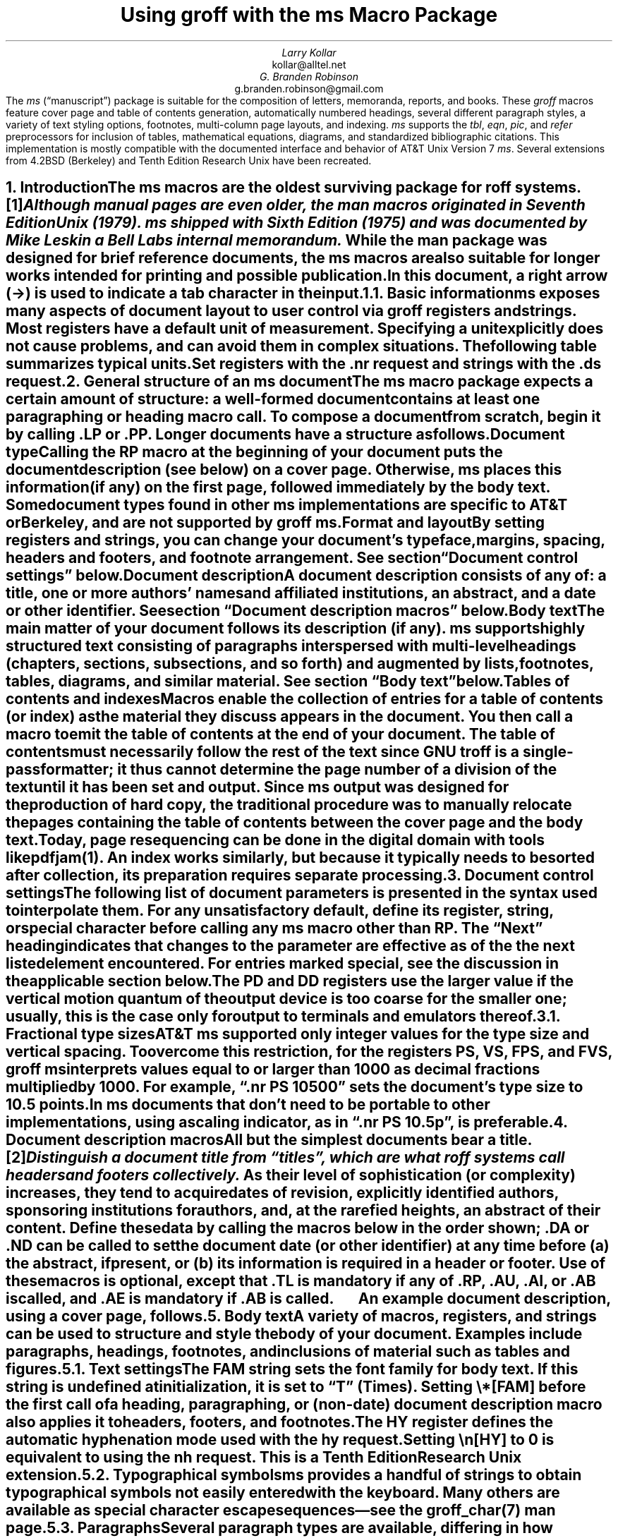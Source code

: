.\" Handle font requests with families, for instance in tbl(1) tables.
.if n \{\
.  ftr CR B \" for a visible distinction from roman
.  ftr CB B
.  ftr CI I
.  ftr CBI BI
.  \" Redefine CW to use bold instead for a visible font change.
.  als CW B
.\}
.\" This document doesn't require the minus sign but we do want a copy-
.\" and-pastable hyphen-minus.
.char \- \N'45'
.\" A very limited output device might not have a dagger glyph.
.fchar \[dg] *
.\".RP
.ie t .nr LL 6.5i
.el   .nr LL 84n
.nr LT \n[LL]
.nr PS 11
.nr VS 13
.ds FR 1
.nr TC-MARGIN \w'00' \" expect 2-digit page numbers at most
.ie t .nr PI 3.5n
.el   .nr PI 4n
.ND June 2022
.EH '%''June 2022'
.EF ''''
.OH 'Using \f[I]groff\f[] with the \f[I]ms\f[] macros''%'
.OF ''''
.TL
Using
.BI groff
with the
.BI ms
Macro Package
.AU
Larry Kollar
.AI
kollar@alltel.net
.AU
G.\& Branden Robinson
.AI
g.branden.robinson@gmail.com
.AB no
The
.I ms
(\[lq]manuscript\[rq]) package is suitable for the composition of
letters,
memoranda,
reports,
and books.
.
These
.I groff
macros feature cover page and table of contents generation,
automatically numbered headings,
several different paragraph styles,
a variety of text styling options,
footnotes,
multi-column page layouts,
and indexing.
.
.I ms
supports the
.I tbl ,
.I eqn ,
.I pic ,
and
.I refer
preprocessors for inclusion of tables,
mathematical equations,
diagrams,
and standardized bibliographic citations.
.
This implementation is mostly compatible with the documented interface
and behavior of AT&T Unix Version\~7
.I ms .
.
Several extensions from 4.2BSD (Berkeley)
.\" Few changes were made in 4.3, Tahoe, Reno, or 4.4.
and Tenth Edition Research Unix have been recreated.
.AE
.
.
.\" ------------------------- End of cover page ------------------------
.NH 1
Introduction
.XS
Introduction
.XE
.
.
.LP
The
.I ms
macros are the oldest surviving package for
.I roff
systems.\**
.
.FS
Although manual pages are even older,
the
.I man
macros originated in Seventh Edition Unix (1979).
.
.I ms
shipped with Sixth Edition (1975) and was documented by Mike Lesk in a
Bell Labs internal memorandum.
.FE
.
While the
.I man
package was designed for brief reference documents,
the
.I ms
macros are also suitable for longer works intended for printing and
possible publication.
.
.
.PP
In this document,
a right arrow (\[->]) is used to indicate a tab character in the input.
.
.
.NH 2
Basic information
.XS
	Basic information
.XE
.
.
.LP
.I ms
exposes many aspects of document layout to user control via
.I groff
registers and strings.
.
Most
.I registers
have a default unit of measurement.
.
Specifying a unit explicitly does not cause problems,
and can avoid them in complex situations.
.
The following table summarizes typical units.
.
.
.TS
box center;
cb cb
cf(CR) l .
Unit	Description
_
i	inches (\[sd])
c	centimeters
p	points (1/72\[sd])
P	picas (1/6\[sd])
v	\[lq]vees\[rq]; height of a line using the current font
n	\[lq]ens\[rq]; width of an \[lq]n\[rq] using the current font
m	\[lq]ems\[rq]; width of an \[lq]M\[rq] using the current font
.TE
.
.
.PP
Set registers with the
.CW .nr
request
and strings with the
.CW .ds
request.
.
.
.TS
box center;
lf(CR).
\&.nr PS 12 \[rs]" Use 12-point type.
\&.ds FAM P \[rs]" Use Palatino font family.
.TE
.
.
.\" ------------------------
.if t .bp
.NH 1
General structure of an
.BI ms
document
.XS
General structure of an
.I ms
document
.XE
.
.
.LP
The
.I ms
macro package expects a certain amount of structure:
a well-formed document contains at least one paragraphing or heading
macro call.
.
To compose a document from scratch,
begin it by calling
.CW .LP
or
.CW .PP .
.
Longer documents have a structure as follows.
.
.
.IP "\fBDocument type\fP"
Calling the
.CW RP
macro at the beginning of your document puts the document description
(see below)
on a cover page.
.
Otherwise,
.I ms
places this information
(if any)
on the first page,
followed immediately by the body text.
.
Some document types found in other
.I ms
implementations are specific to AT&T or Berkeley,
and are not supported by
.I "groff ms" .
.
.
.IP "\fBFormat and layout\fP"
By setting registers and strings,
you can change your document's typeface,
margins,
spacing,
headers and footers,
and footnote arrangement.
.
See section \[lq]Document control settings\[rq] below.
.
.
.IP "\fBDocument description\fP"
A document description consists of any of:
a title,
one or more authors' names and affiliated institutions,
an abstract,
and a date or other identifier.
.
See section \[lq]Document description macros\[rq] below.
.
.
.IP "\fBBody text\fP"
The main matter of your document follows its description
(if any).
.
.I ms
supports highly structured text consisting of paragraphs interspersed
with multi-level headings
(chapters,
sections,
subsections,
and so forth)
and augmented by lists,
footnotes,
tables,
diagrams,
and similar material.
.
See section \[lq]Body text\[rq] below.
.
.
.IP "\fBTables of contents and indexes\fP"
Macros enable the collection of entries for a table of contents
(or index)
as the material they discuss appears in the document.
.
You then call a macro to emit the table of contents at the end of
your document.
.
The table of contents must necessarily follow the rest of the text since
GNU
.I troff
is a single-pass formatter;
it thus cannot determine the page number of a division of the text until
it has been set and output.
.
Since
.I ms
output was designed for the production of hard copy,
the traditional procedure was to manually relocate the pages containing
the table of contents between the cover page and the body text.
.
Today,
page resequencing can be done in the digital domain with tools like
.I pdfjam (1).
.
An index works similarly,
but because it typically needs to be sorted after collection,
its preparation requires separate processing.
.
.
.\" ------------------------
.if t .bp
.NH 1
Document control settings
.XS
Document control settings
.XE
.
.
.LP
The following list of document parameters is presented in the syntax
used to interpolate them.
.
For any unsatisfactory default,
define its register,
string,
or special character before calling any
.I ms
macro other than
.CW RP .
.
The \[lq]Next\[rq] heading indicates that changes to the parameter are
effective as of the the next listed element encountered.
.
For entries marked
.I special ,
see the discussion in the applicable section below.
.
.
.TS H
box;
cb | cb cb cb cb
l | lf(CR) lx l lf(CR).
Type	Parameter	Definition	Next	Default
_
.TH
Margins	\[rs]n[PO]	Page offset (left margin)	page	1i
\^	\[rs]n[LL]	Line length	paragraph	6i
\^	\[rs]n[LT]	Title line length	paragraph	6i
\^	\[rs]n[HM]	Top (header) margin	page	1i
\^	\[rs]n[FM]	Bottom (footer) margin	page	1i
_
T{
Titles
.br
(headers,
.br
footers)
T}	\[rs]*[LH]	Left header text	header	\f[I]empty
\^	\[rs]*[CH]	Center header text	header	\-\[rs]n[%]\-
\^	\[rs]*[RH]	Right header text	header	\f[I]empty
\^	\[rs]*[LF]	Left footer text	footer	\f[I]empty
\^	\[rs]*[CF]	Center footer text	footer	\f[I]empty
\^	\[rs]*[RF]	Right footer text	footer	\f[I]empty
_
Text	\[rs]n[PS]	Type (point) size	paragraph	10p
\^	\[rs]n[VS]	Vertical spacing (leading)	paragraph\
	12p
\^	\[rs]n[HY]	Hyphenation mode	paragraph	6
\^	\[rs]*[FAM]	Font family	paragraph	T
_
Paragraphs	\[rs]n[PI]	Indentation	paragraph	5n
\^	\[rs]n[PD]	Paragraph distance (spacing)	paragraph\
	0.3v \f[R](\f[]1v\f[R])
\^	\[rs]n[QI]	Quotation indentation	paragraph	5n
\^	\[rs]n[PORPHANS]	# of initial lines kept	paragraph\
	1
_
Headings	\[rs]n[PSINCR]	Type (point) size increment\
	heading	1p
\^	\[rs]n[GROWPS]	Size increase depth limit	heading	0
\^	\[rs]n[HORPHANS]	# of following lines kept\
	heading	1
\^	\[rs]*[SN\-STYLE]	Numbering style (alias)	heading\
	\[rs]*[SN\-DOT]
_
Footnotes	\[rs]n[FI]	Indentation	footnote	2n
\^	\[rs]n[FF]	Format	footnote	0
\^	\[rs]n[FPS]	Type (point) size	footnote\
	\[rs]n[PS]\-2p
\^	\[rs]n[FVS]	Vertical spacing (leading)	footnote\
	\[rs]n[FPS]+2p
\^	\[rs]n[FPD]	Paragraph distance (spacing)	footnote\
	\[rs]n[PD]/2
\^	\[rs]*[FR]	Line length ratio	\f[I]special	11/12
_
Displays	\[rs]n[DD]	Display distance (spacing)\
	\f[I]special	0.5v \f[R](\f[]1v\f[R])
\^	\[rs]n[DI]	Display indentation	\f[I]special	0.5i
_
Other	\[rs]n[MINGW]	Minimum gutter width	page	2n
\^	\[rs]n[TC\-MARGIN]	TOC page number margin width\
	\f[CR]PX\f[] call	\[rs]w\[aq]000\[aq]
\^	\[rs][TC\-LEADER]	TOC leader character\
	\f[CR]PX\f[] call	.\[rs]h\[aq]1m\[aq]
.TE
.
.
.LP
The
.CW PD
and
.CW DD
registers use the larger value if the vertical motion quantum of the
output device is too coarse for the smaller one;
usually,
this is the case only for output to terminals and emulators thereof.
.
.
.\" ------------------------
.NH 2
Fractional type sizes
.XS
	Fractional type sizes
.XE
.
.
.LP
AT&T
.I ms
supported only integer values for the type size and vertical spacing.
.
To overcome this restriction,
for the registers
.CW PS ,
.CW VS ,
.CW FPS ,
and
.CW FVS ,
.I "groff ms"
interprets values equal to or larger than\~1000 as decimal fractions
multiplied by\~1000.
.
For example,
.CW ".nr PS 10500" \[rq] \[lq]
sets the document's type size to 10.5\~points.
.
In
.I ms
documents that don't need to be portable to other implementations,
using a scaling indicator,
as in
.CW ".nr PS 10.5p" \[rq], \[lq]
is preferable.
.
.
.\" ------------------------
.if t .bp
.NH 1
Document description macros
.XS
Document description macros
.XE
.
.
.LP
All but the simplest documents bear a title.\**
.
.FS
Distinguish a document title from \[lq]titles\[rq],
which are what
.I roff
systems call headers and footers collectively.
.FE
.
As their level of sophistication
(or complexity)
increases,
they tend to acquire dates of revision,
explicitly identified authors,
sponsoring institutions for authors,
and,
at the rarefied heights,
an abstract of their content.
.
Define these data by calling the macros below in the order shown;
.CW .DA
or
.CW .ND
can be called to set the document date
(or other identifier)
at any time before (a) the abstract,
if present,
or (b) its information is required in a header or footer.
.
Use of these macros is optional,
except that
.CW .TL
is mandatory if any of
.CW .RP ,
.CW .AU ,
.CW .AI ,
or
.CW .AB
is called,
and
.CW .AE
is mandatory if
.CW .AB
is called.
.
.
.TS H
box;
lb lb
lf(CR) lx.
Macro	Description
_
.TH
\&.RP \f[R][\f[]no\f[R]]	T{
Use the \[lq]report\[rq]
(AT&T: \[lq]released paper\[rq])
format for your document,
creating a separate cover page.
.
The default arrangement is to print most of the document description
(title,
author names and institutions,
and abstract,
but not the date)
at the top of page\~1.
.
If the optional
.CW no
argument is given,
.I ms
prints a cover page but does not repeat any of its information on
page\~1
(but see the
.CW DA
macro below regarding the date).
T}
_
\&.TL	T{
Specify the document title.
.
.I ms
collects text on input lines following a call to this macro into the
title until reaching an
.CW .AU ,
.CW .AB ,
or heading or paragraphing macro call.
T}
_
\&.AU	T{
Specify an author's name.
.
.I ms
collects text on input lines following a call to this macro into the
author's name until reaching an
.CW .AI ,
.CW .AB ,
another
.CW .AU ,
or heading or paragraphing macro call.
.
Call it repeatedly to specify multiple authors.
T}
_
\&.AI	T{
Specify the preceding author's institution.
.
An
.CW .AU
call is usefully followed by at most one
.CW .AI
call;
if there are more,
the last
.CW .AI
call controls.
.
.I ms
collects text on input lines following a call to this macro into the
author's institution until reaching an
.CW .AU ,
.CW .AB ,
or heading or paragraphing macro call.
T}
_
\&.DA \f[R][\f[I]x\f[] .\|.\|.\&]	T{
Typeset the current date,
or any
.I x , arguments\~
in the center footer,
and,
if
.CW .RP
is also called,
left-aligned after other document description information on the cover
page.
T}
_
\&.ND \f[R][\f[I]x\f[] .\|.\|.\&]	T{
Typeset the current date,
or any
.I x , arguments\~
if
.CW .RP
is also called,
left-aligned after other document description information on the cover
page.
.
This is the
.I "groff ms"
default.
T}
_
\&.AB \f[R][\f[]no\f[R]]	T{
Begin the abstract.
.
.I ms
collects text on input lines following a call to this macro into the
abstract until reaching an
.CW .AE
call.
.
By default,
.I ms
places the word \[lq]ABSTRACT\[rq] centered and in italics above the
text of the abstract.
.
The optional argument
.CW no
suppresses this heading.
T}
_
\&.AE	End the abstract.
.TE
.
.
.KS
.LP
An example document description,
using a cover page,
follows.
.
.
.\" Wrap lines in the code example below at 64 columns.
.TS
box center;
l.
T{
.nf
.CW
\&.RP
\&.TL
The Inevitability of Code Bloat in Commercial and Free Software
\&.AU
J.\[rs]& Random Luser
\&.AI
University of West Bumblefuzz
\&.AB
This report examines the long-term growth of the code bases in
two large,
popular software packages;
the free Emacs and the commercial Microsoft Word.
While differences appear in the type or order of features added,
due to the different methodologies used,
the results are the same in the end.
\&.PP
The free software approach is shown to be superior in that while
free software can become as bloated as commercial offerings,
free software tends to have fewer serious bugs and the added
features are more in line with user demand.
\&.AE
.R
\&.\|.\|.\|the rest of the paper\|.\|.\|.
.fi
T}
.TE
.KE
.
.
.\" ------------------------
.if t .bp
.NH 1
Body text
.XS
Body text
.XE
.
.
.LP
A variety of macros,
registers,
and strings can be used to structure and style the body of your
document.
.
Examples include paragraphs,
headings,
footnotes,
and inclusions of material such as tables and figures.
.
.
.KS
.NH 2
Text settings
.XS
	Text settings
.XE
.
.
.LP
The
.CW FAM
string sets the font family for body text.
.
If this string is undefined at initialization,
it is set to
.CW T \[rq] \[lq]
(Times).
.
Setting
.CW \[rs]*[FAM]
before the first call of a heading,
paragraphing,
or (non-date) document description macro also applies it to headers,
footers,
and footnotes.
.
.
.PP
The
.CW HY
register defines the automatic hyphenation mode used with the
.CW hy
request.
.
Setting
.CW \[rs]n[HY]
.CW 0 "" to\~
is equivalent to using the
.CW nh
request.
.
This is a Tenth Edition Research Unix extension.
.KE
.
.
.KS
.NH 2
Typographical symbols
.XS
	Typographical symbols
.XE
.
.
.LP
.I ms
provides a handful of strings to obtain typographical symbols not easily
entered with the keyboard.
.
Many others are available as special character escape sequences\*[-]see
the
.I groff_char (7)
man page.
.
.TS
box center;
cb lb
Lf(CR) Lx.
String	Description
_
\[rs]*[\-]	Interpolate an em dash.
_
\[rs]*[Q]	T{
Interpolate typographer's quotation marks where available,
and neutral quotes otherwise.
.
.CW \[rs]*[Q]
is the left quote and
.CW \[rs]*[U]
the right.
.
(As a mnemonic,
think of \*[Q]quote\*[U] and \*[Q]unquote\*[U].)
T}
\[rs]*[U]	\^
.TE
.KE
.
.
.KS
.NH 2
Paragraphs
.XS
	Paragraphs
.XE
.
.
.LP
Several paragraph types are available,
differing in how indentation
applies to them:
to left,
right,
or both margins;
to the first output line of the paragraph,
all output lines,
or all but the first.
.
All paragraphing macro calls cause the insertion of vertical space in
the amount stored in the
.CW PD
register,
except at page or column breaks.
.KE
.
.
.PP
The
.CW PORPHANS
register defines the minimum number of initial lines of any paragraph
that must be kept together to avoid isolated lines at the bottom of a
page.
.
If a new paragraph is started close to the bottom of a page,
and there is insufficient space to accommodate
.CW \[rs]n[PORPHANS]
lines before an automatic page break,
then a page break is forced before the start of the paragraph.
.
This is a GNU extension.
.
.
.TS H
box;
lb lb
lf(CR) lx.
Macro	Description
_
.TH
\&.LP	Set a paragraph without any (additional) indentation.
_
\&.PP	T{
Set a paragraph with a first-line left indentation in the amount stored
in the
.CW PI
register.
T}
_
\&.IP \f[R][\f[I]marker\f[] [\f[I]width\f[]]]	T{
Set a paragraph with a left indentation.
.
The optional
.I marker
is not indented and is empty by default.
.
It has several applications;
see subsection \[lq]Lists\[rq] below.
.
.I width
overrides the indentation amount in
.CW \[rs]n[PI] ;
its default unit is
.CW n \[rq]. \[lq]
.
Once specified,
.I width
applies to further
.CW .IP
calls until specified again or a heading or different paragraphing macro
is called.
T}
_
\&.QP	T{
Set a paragraph indented from both left and right margins by
.CW \[rs]n[QI] .
T}
_
T{
\&.QS
.br
\&.QE
T}	T{
Begin
.CW QS ) (
and end
.CW QE ) (
a region where each paragraph is indented from both margins by
.CW \[rs]n[QI] .
.
The text between
.CW .QS
and
.CW .QE
can be structured further by use of other paragraphing macros.
T}
_
\&.XP	T{
Set an \[lq]exdented\[rq] paragraph\[em]one with a left indentation of
.CW \[rs]n[PI]
on every line
.I except
the first
(also known as a hanging indent).
.
This is a Berkeley extension.
T}
.TE
.
.
.KS
.PP
The following example illustrates several different paragraphing macros.
.
.
.TS
box center;
l.
T{
.nf
.CW
\&.NH 2
Cases used in the 2001 study
\&.LP
Two software releases were considered for this report.
\&.PP
The first is commercial software;
the second is free.
\&.IP \[rs][bu]
Microsoft Word for Windows,
starting with version 1.0 through the current version
(Word 2000).
\&.IP \[rs][bu]
GNU Emacs,
from its first appearance as a standalone editor through the
current version (v20).
See [Bloggs 2002] for details.
\&.QP
Franklin\[aq]s Law applied to software:
software expands to outgrow both RAM and disk space over time.
\&.SH
Bibliography
\&.XP
Bloggs, Joseph R.,
\&.I "Everyone\[aq]s a Critic" ,
Underground Press, March 2002.
A definitive work that answers all questions and criticisms
about the quality and usability of free software.
.R
.fi
T}
.TE
.KE
.
.
.KS
.NH 2
Headings
.XS
	Headings
.XE
.
.
.LP
Use headings to create a hierarchical structure for your document.
.
The
.I ms
macros print headings in
.B bold
using the same font family and,
by default,
type size as the body text.
.
Headings are available with and without automatic numbering.
.
Text lines immediately after heading macro calls are treated as part of
the heading,
rendered on the same output line in the same style.
.
.
.TS
box;
cb cb
lf(CR) lx .
Macro	Description
_
\&.NH [\f[I]depth\f[]]	T{
Set an automatically numbered heading.
.
.I ms
produces a numbered heading in the form
.CW
.I a .\c
.I b .\c
.R
.I c .\|.\|.,
to any level desired,
with the numbering of each depth increasing automatically and being
reset to zero when a more significant depth increases.
.
\[lq]1\[rq]\~is the most significant or coarsest division of the
document.
.
Only nonzero values are output.
.
If
.I depth
is omitted,
it is taken to be
.CW 1 .
.
If you specify
.I depth
such that an ascending gap occurs relative to the previous
.CW NH
call\[em]that is,
you \[lq]skip a depth\[rq],
as by
.CW ".NH\~1" \[rq] \[lq]
and then
.CW ".NH\~3" \[rq]\c \[lq]
.I "groff ms" "" \[em]
emits a warning on the standard error stream.
T}
\&.NH S \f[I]heading-depth-index\f[]\f[R] .\|.\|.\f[]	T{
Alternatively,
you can give
.CW NH
a first argument
.CW S , of\~
followed by integers to number the heading depths explicitly.
.
Further automatic numbering,
if used,
resumes using the specified indices as their predecessors.
.
.\" Although undocumented in Tuthill's 4.2BSD ms.diffs paper...
This feature is a Berkeley extension.
T}
.TE
.KE
.
.
.PP
An example may be illustrative.
.
.
.TS
box center;
cb | cb
lf(CR) | lB.
Input	Result
_
T{
.nf
\&.NH 1
Animalia
\&.NH 2
Arthropoda
\&.NH 3
Crustacea
\&.NH 2
Chordata
\&.NH S 6 6 6
Daimonia
\&.NH 1
Plantae
.fi
T}	T{
.nf
1.  Animalia
.sp
1.1.  Arthropoda
.sp
1.1.1.  Crustacea
.sp
1.2.  Chordata
.sp
6.6.6.  Daimonia
.sp
7.  Plantae
.fi
T}
.TE
.
.
.PP
After
.CW .NH
is called,
the assigned number is made available in the strings
.CW SN\-DOT
(as it appears in a printed heading with default formatting,
followed by a terminating period)
and
.CW SN\-NO\-DOT
(with the terminating period omitted).
.
These are GNU extensions.
.
.
.PP
You can control the style used to print numbered headings by defining an
appropriate alias for the string
.CW SN\-STYLE .
.
By default,
.CW \[rs]*[SN\-STYLE]
is aliased to
.CW \[rs]*[SN\-DOT] .
.
If you prefer to omit the terminating period from numbers appearing in
numbered headings,
you may define the alias as follows.
.
.
.TS
box center;
lf(CR).
\&.als SN\-STYLE SN\-NO\-DOT
.TE
.
.
.LP
Any such change in numbering style becomes effective from the next use
of
.CW .NH
following redefinition of the alias for
.CW \[rs]*[SN\-STYLE] .
.
The formatted number of the current heading is available in
.CW \[rs]*[SN]
(a feature first documented by Berkeley),
facilitating its inclusion in
.CW .XS /\c
.CW .XA /\c
.CW .XE
table of contents entries.
.
.
.TS
box;
cb cb
lf(CR) lx .
Macro	Description
_
\&.SH [\f[I]depth\f[]]	T{
Set an unnumbered heading.
.
The optional
.I depth
argument is a GNU extension indicating the heading depth corresponding
to the
.I depth
argument of
.CW .NH .
.
It matches the type size at which the heading is set to that of a
numbered heading at the same depth when the
.CW \[rs]n[GROWPS]
and
.CW \[rs]n[PSINCR]
heading size adjustment mechanism is in effect.
T}
.TE
.
.
.PP
The
.CW PSINCR
register defines an increment in type size to be applied to a heading at
a lesser depth than that specified in
.CW \[rs]n[GROWPS] .
.
The value of
.CW \[rs]n[PSINCR]
should be specified in points with the
.CW p
scaling indicator and may include a fractional component;
for example,
.
.
.TS
box center;
lf(CR).
\&.nr PSINCR 1.5p
.TE
.
.
.LP
sets a type size increment of 1.5 points.
.
.
.PP
The
.CW GROWPS
register defines the heading depth above which the type size increment
set by
.CW \[rs]n[PSINCR]
becomes effective.
.
For each heading depth less than the value of
.CW \[rs]n[GROWPS] ,
the type size is increased by
.CW \[rs]n[PSINCR] .
.
Setting
.CW \[rs]n[GROWPS]
to a value less than\~2 disables the incremental heading size feature.
.
.
.PP
In other words,
if the value of
.CW GROWPS
register is greater than the
.I depth
argument to a
.CW .NH
or
.CW .SH
call,
the type size of a heading produced by these macros increases by
.CW \[rs]n[PSINCR]
units over
.CW \[rs]n[PS]
multiplied by the difference of
.CW \[rs]n[GROWPS]
and
.I depth .
.
.
For example,
the sequence
.
.TS
box center;
lf(CR).
\&.nr PS 10
\&.nr GROWPS 3
\&.nr PSINCR 1.5p
\&.NH 1
Carnivora
\&.NH 2
Felinae
\&.NH 3
Felis catus
\&.SH 2
Machairodontinae
.TE
.
.
.LP
will cause \[lq]1. Carnivora\[rq] to be printed in 13-point text,
followed by \[lq]1.1. Felinae\[rq] in 11.5-point text,
while \[lq]1.1.1. Felis catus\[rq] and all more deeply nested headings
will remain in the 10-point text specified by the
.CW PS
register.
.
\[lq]Machairodontinae\[rq] is printed at 11.5 points,
since it corresponds to heading depth\~2.
.
.
.PP
The
.CW \[rs]n[HORPHANS]
register operates in conjunction with the
.CW NH
and
.CW SH
macros to inhibit the printing of isolated headings at the bottom of a
page;
it specifies the minimum number of lines of the subsequent paragraph
that must be kept on the same page as the heading.
.
If insufficient space remains on the current page to accommodate the
heading and this number of lines of paragraph text,
a page break is forced before the heading is printed.
.
Any display macro or
.I tbl ,
.I pic ,
or
.I eqn
region
(see subsequent sections)
between the heading and the subsequent paragraph suppresses this
grouping.
.
.
.\" The next table is huge and we need a lot of room for it, but we
.\" can't use a keep because it's a boxed repeated-heading table.  Flush
.\" the pending output line and demand half a page.
.br
.ne (\n[.p]u / 2u)
.NH 2
Typeface and decoration
.XS
	Typeface and decoration
.XE
.
.
.LP
The
.I ms
macros provide a variety of ways to style text.
.
Attend closely to the ordering of arguments labeled
.I pre
and
.I post,
which is not intuitive.
.
Support for
.I pre
arguments is a GNU extension.\**
.FS
This idiosyncrasy arose through feature accretion;
for example,
the
.CW B
macro in Version\~6 Unix
.I ms
(1975) accepted only one argument,
the text to be set in boldface.
.
By Version\~7 (1979) it recognized a second argument;
in 1990,
.I "groff ms"
added a \*[Q]pre\*[U] argument,
placing it third to avoid breaking support for older documents.
.FE
.
.
.TS H
box;
lb lb
lf(CR) lx.
Macro	Description
_
.TH
\&.B \f[R][\f[I]text\f[] [\f[I]post\f[] [\f[I]pre\f[]]]]	T{
Style
.I text
in
.B bold ,
followed by
.I post
in the previous font style without intervening space,
and preceded by
.I pre
similarly.
.
Without arguments,
.I ms
styles subsequent text in bold
until the next highlighting,
paragraphing,
or heading macro call.
T}
_
\&.R \f[R][\f[I]text\f[] [\f[I]post\f[] [\f[I]pre\f[]]]]	T{
As
.CW .B ,
but use the roman style
(upright text of normal weight)
instead of bold.
.
Arguments are recognized only by
.I "groff ms."
T}
_
\&.I \f[R][\f[I]text\f[] [\f[I]post\f[] [\f[I]pre\f[]]]]	T{
As
.CW .B ,
but use an
.I italic
or oblique style instead of bold.
T}
_
\&.BI \f[R][\f[I]text\f[] [\f[I]post\f[] [\f[I]pre\f[]]]]	T{
As
.CW .B ,
but use a
.BI "bold italic"
or bold oblique style instead of upright bold.
.
This is a Tenth Edition Research Unix extension.
.\" possibly 9th, but definitely not Berkeley
T}
_
\&.CW \f[R][\f[I]text\f[] [\f[I]post\f[] [\f[I]pre\f[]]]]	T{
As
.CW .B ,
but use a
.CW constant-width
(monospaced) roman typeface instead of bold.
.
This is a Tenth Edition Research Unix extension.
.\" possibly 9th, but definitely not Berkeley
T}
_
\&.BX \f[R][\f[I]text\f[]]	T{
Typeset
.I text
and draw a
.BX box
around it.
.
On terminal devices,
reverse video is used instead
(see the implementation note below).
.
If you want
.I text
to contain space,
use horizontal motion escape sequences of appropriate width
.CW \[rs]\[ti] , (
.CW \[rs]\[ha] ,
.CW \[rs]| ,
.CW \[rs]0 ,
or
.CW \[rs]h ).
T}
_
\&.UL \f[R][\f[I]text\f[] [\f[I]post\f[]]]	T{
Typeset
.I text
with an
.UL underline .
.
Set
.I post,
if present,
after
.I text
with no intervening space.
T}
_
\&.LG	T{
Set subsequent text in
.LG
larger type
.NL
(2\~points larger than the current size)
until
the next font size,
highlighting,
paragraphing,
or heading macro call.
.
You can
.LG
specify this macro
.LG
multiple times
.NL
to enlarge the type size as needed.
T}
_
\&.SM	T{
Set subsequent text in
.SM
smaller type
.NL
(2\~points smaller than the current size)
until
the next type size,
highlighting,
paragraphing,
or heading macro call.
.
You can
.SM
specify this macro
.SM
multiple times
.NL
to reduce the type size as needed.
T}
_
\&.NL	T{
Set subsequent text at the normal type size
.CW \[rs]n[PS] ). (
T}
.TE
.
.
.PP
.I pre
and
.I post
arguments
are typically used to simplify the attachment of punctuation to styled
words.
When
.I pre
is used,
a hyphenation control escape sequence
.CW \[rs]%
that would ordinarily start
.I text
must start
.I pre
instead to have the desired effect.
.
.TS
box center;
Cb Cb
Lf(CR) L.
Input	Result
T{
The course\[aq]s students found one C language keyword
.br
\&.CW static ) \[rs]%(
.br
most troublesome.
T}	T{
The course's students found one C language keyword
.CW static ) \%(
most troublesome.
T}
.TE
.
.KS
You might prefer to use the output line continuation escape sequence
.CW \[rs]c
to achieve the same result.
.
It is also portable to older
.I ms
implementations.
.
.TS
box center;
Cb Cb
Lf(CR) L.
Input	Result
T{
The course\[aq]s students found one C language keyword
.br
(\[rs]c
.br
\&.CW \[rs]%static\[rs]c
.br
\&.R
.br
) most troublesome.
T}	T{
The course's students found one C language keyword
(\c
.CW \%static\c
.R
) most troublesome.
T}
.TE
.KE
.
.
.PP
Rather than calling the
.CW CW
macro,
in
.I "groff ms"
you might prefer to change the font family to Courier\[em]a monospaced
typeface\[em]by setting
.CW \[rs]*[FAM]
to
.CW C \[rq]. \[lq]
.
You can then use all four style macros above,
returning to the default family (Times) with
.CW ".ds FAM T" \[rq]. \[lq]
.
Because changes to
.CW \[rs]*[FAM]
take effect only at the next paragraph,
this document uses
.CW .CW
to \[lq]inline\[rq] a change to the font family,
marking syntactical elements of
.I ms
and
.I groff .
.
.
.KS
.PP
.I "groff ms"
also offers strings to begin and end super- and subscripting.
.
These are GNU extensions.
.
.
.TS
box;
lb lb
lf(CR) lx.
String	Description
_
\[rs]*{	Begin superscripting.
\[rs]*}	End superscripting.
_
\[rs]*<	Begin subscripting.
\[rs]*>	End subscripting.
.TE
.KE
.
.
.nr PS -2
.nr VS -2
.LP
.B1
.hy 0
.I "Implementation note:"
In
.CW nroff
mode,
the
.CW BX
macro \[lq]boxes\[rq] its argument by bracketing it with
.I groff
extension escape sequences to set the foreground color to black and the
background to white and then reset them to their previous values;
the terminal output driver,
.I grotty (1),
converts these to ISO\~6429 color escape sequences,
which may be ignored or mishandled by some terminals,
or may be disabled by
.I grotty 's
.CW \-c
option.
.
Further,
if the terminal is set up to use these colors in those roles already,
.CW .BX
will cause no visible effect in the output.
.
Surmounting these challenges would require adding features to
.I grotty ,
for instance to provide a mechanism to request ISO\~6429's
\[lq]standout\[rq] mode \" That's "smso" and "rmso" in terminfo.
(often supported on monochrome terminals),
or to replace the presumed support of the terminal for ISO\~6429 escape
sequences with the use of a library that can query the capabilities of
the terminal and adapt the output sent to the device accordingly.
.
(Practically,
this likely means adding a dependency on
.CW libtinfo .)
.
Contact the
.I groff
development mailing list if you'd like to contribute.
.sp \n[PD]/2
.B2
.nr PS +2
.nr VS +2
.
.
.NH 2
Lists
.XS
	Lists
.XE
.
.
.LP
The
.I marker
argument to the
.CW IP
macro can be employed to present a variety of lists;
for instance,
you can use a bullet glyph
.CW \[rs][bu] ) (
for unordered lists,
a number
(or auto-incrementing register)
for numbered lists,
or a word or phrase for glossary-style or definition lists.
.
.
.TS H
box center;
cb cb
lf(CR) l .
Input	Result
_
.TH
T{
.nf
A bulleted list:
\&.IP \[rs][bu] 2n
lawyers
\&.IP \[rs][bu]
guns
\&.IP \[rs][bu]
money
.fi
T}	T{
A bulleted list:
.IP \[bu] 2
lawyers
.IP \[bu]
guns
.IP \[bu]
money
T}
_
T{
.nf
\&.nr step 1 1
A numbered list:
\&.IP \\n[step] 3n
lawyers
\&.IP \\n+[step]
guns
\&.IP \\n+[step]
money
.fi
T}	T{
.nr step 1 1
A numbered list:
.IP \n[step]. 3
lawyers
.IP \n+[step].
guns
.IP \n+[step].
money
T}
_
T{
.nf
A glossary-style list:
\&.IP lawyers 0.4i
Two or more attorneys.
\&.IP guns
Firearms,
preferably large-caliber.
\&.IP money
Gotta pay for those
lawyers and guns!
.fi
T}	T{
A glossary-style list:
.
.IP lawyers 0.4i
Two or more attorneys.
.IP guns
Firearms,
preferably large-caliber.
.IP money
Gotta pay for those lawyers and guns!
T}
.TE
.
.
.PP
In the last example above,
observe how the
.CW IP
macro places the definition on the same line as the term if it has
enough space.
.
If this is not what you want,
there are a few workarounds we will illustrate by modifying the example.
.
First,
you can use a
.CW br
request to force a break after printing the term or label.
.
Second,
you could apply the
.CW \[rs]p
escape sequence to force a break.
.
The space following the escape sequence is important;
if you omit it,
.I groff
prints the first word of the paragraph text on the same line as the term
or label
(if it fits)
.I then
breaks the line.
.
Finally,
you may append unbreakable horizontal space to the term or label with
the
.CW \[rs]h
escape sequence;
using the same amount as the indentation will ensure that it's too wide
for
.I groff
to treat it as \[lq]fitting\[rq] on the same line as the paragraph text.
.
.
.TS
box center;
cb | cb | cb
lf(CR) | lf(CR)  | lf(CR).
Approach #1	Approach #2	Approach #3
_
T{
.nf
\&.IP guns
\&.br
Firearms,
.fi
T}	T{
.nf
\&.IP guns
\[rs]p Firearms,
.fi
T}	T{
.nf
\&.IP guns\[rs]h\[aq]0.4i\[aq]
Firearms,
.fi
T}
_
.T&
cb s s
l s s.
Result
_
T{
A glossary-style list:
.
.IP lawyers 0.4i
Two or more attorneys.
.IP guns\h\[aq]0.4i\[aq] 0.4i
Firearms,
preferably large-caliber.
.IP money
Gotta pay for those lawyers and guns!
T}
.TE
.
.
.NH 2
Indented regions
.XS
	Indented regions
.XE
.
.
.LP
You may need to indent a region of text while otherwise formatting it
normally.
.
.
.TS
box;
cb cb
lf(CR) lx .
Macro	Description
_
\&.RS	T{
Begin a region where headings,
paragraphs,
and displays are indented (further) by
.CW \[rs]n[PI] .
T}
\&.RE	T{
End the most recent indented region.
T}
.TE
.
.
.PP
Indented regions can be nested;
you can change
.CW \[rs]n[PI]
before each call to vary the amount of inset.
.
This feature enables you to easily line up text under hanging and
indented paragraphs.
.
For example,
you may wish to structure lists hierarchically.
.
.
.TS
box center;
cb cb
lf(CR)8 l .
Input	Result
_
T{
.nf
.CW
\&.IP \\[bu] 2
Lawyers:
\&.RS
\&.IP \\[bu]
Dewey,
\&.IP \\[bu]
Cheatham,
and
\&.IP \\[bu]
Howe.
\&.RE
\&.IP \\[bu]
Guns
.R
\&.\|.\|.
.fi
T}	T{
.IP \[bu] 2
Lawyers:
.RS
.IP \[bu]
Dewey,
.IP \[bu]
Cheatham,
and
.IP \[bu]
Howe.
.RE
.IP \[bu]
Guns
\&.\|.\|.
T}
.TE
.
.
.NH 2
Keeps, boxed keeps, and displays
.XS
	Keeps, boxed keeps, and displays
.XE
.
.
.LP
On occasion,
you may want to
.I keep
several lines of text,
or a region of a document,
together on a single page,
preventing an automatic page break within certain boundaries.
.
This can cause a page break to occur earlier than it normally would.
.
For example,
you may want to keep two paragraphs together,
or a paragraph that refers to a table,
list,
or figure adjacent to the item it discusses.
.
.I ms
provides the
.CW KS
and
.CW KE
macros for this purpose.
.
.
.PP
You can alternatively specify a
.I "floating keep:"
if a keep cannot fit on the current page,
.I ms
holds its contents and allows material following the keep
(in the source document)
to fill the remainder of the current page.
.
When the page breaks,
whether by reaching the end or
.CW bp
request,
.I ms
puts the floating keep at the beginning of the next page.
.
This is useful for placing large graphics or tables that do not need to
appear exactly where they occur in the source document.
.
.
.TS
box;
cb cb
lf(CR) lx .
Macro	Description
_
\&.KS	Begin a keep.
\&.KF	Begin a floating keep.
_
\&.KE	End (floating) keep.
.TE
.
.
.PP
As an alternative to the keep mechanism,
the
.CW ne
request forces a page break if there is not at least the amount of
vertical space specified in its argument remaining on the page.
.
One application of
.CW ne
is to reserve space on the page for a figure or illustration to be
included later.
.
.
.PP
A keep can also be
.I boxed .
.
Text in a box is automatically placed in a diversion (keep).
.
.
.TS
box;
cb cb
lf(CR) lx .
Macro	Description
_
\&.B1	Begin a keep with a box drawn around it.
\&.B2	End boxed keep.
.TE
.
.
.LP
Box macros cause breaks;
if you need to box a word or phrase within a line,
see the
.CW BX
macro in section \[lq]Typeface and decoration\[rq] above.
.
Box lines are drawn as close as possible to the text they enclose so
that they are usable within paragraphs.
.
If you wish to box one or more paragraphs,
you may improve the appearance by calling
.CW .B1
after the first paragraphing macro,
and by adding a small amount of vertical space before calling
.CW .B2 .
.
.
.TS
box center;
lf(CR).
\&.LP
\&.B1
\&.I Warning:
Happy Fun Ball may suddenly accelerate to dangerous speeds.
\&.sp \[rs]n[PD]/2
\&.B2
.TE
.
.
.LP
If you want a box to float,
you will need to enclose the
.CW .B1
and
.CW .B2
calls within a pair of
.CW .KF
and
.CW .KE
calls.
.
.
.PP
.I Displays
turn off filling;
lines of verse or program code are shown with their lines broken as in
the source document without requiring
.CW br
requests between lines.
.
Displays can be kept on a single page or allowed to break across pages.
.
The
.CW DS
macro begins a kept display of the layout specified in its first
argument;
non-kept displays are begun with dedicated macros corresponding to their
layout.
.
.
.TS
box;
cb s | cb
cb cb | ^
lf(CR) lf(CR) | lx .
Display macro	Description
With keep	Without keep
_
\&.DS L	\&.LD	Begin left-aligned display.
\&.DS \f[R][\f[]I\f[R] [\,\f[I]indent\/\f[]]]	\
\&.ID \f[R][\,\f[I]indent\/\f[]]	T{
Begin display indented by
.I indent
if given,
.CW \[rs]n[DI]
otherwise.
T}
\&.DS B	\&.BD	T{
Begin block display
(left-aligned with longest line centered).
T}
\&.DS C	\&.CD	Begin centered display.
\&.DS R	\&.RD	T{
Begin right-aligned display.
This is a GNU extension.
T}
_
.T&
cf(CR) s | lx .
\&.DE	End any display.
.TE
.
.
.PP
The distance stored in
.CW \[rs]n[DD]
is inserted before and after each pair of display macros;
this is a Berkeley extension.
.
The
.CW DI
register is a GNU extension;
its value is an indentation applied to displays created with
.CW .DS
and
.CW .ID
without arguments,
to
.CW .DS\~I \[rq] \[lq]
without an indentation argument,
and to equations set with
.CW .EQ\~I \[rq]. \[lq]
.
Changes to either register take effect at the next display boundary.
.
.
.\" ----------------------------
.KS
.NH 2
Tables, figures, equations, and references
.XS
	Tables, figures, equations, and references
.XE
.LP
The
.I ms
package is often used with the
.I tbl ,
.I pic ,
.I eqn ,
and
.I refer
preprocessors.
.
The
.CW \[rs]n[DD]
distance is also applied to regions of the document preprocessed with
.I tbl ,
.I pic ,
and
.I eqn .
.
Mark text meant for preprocessors by enclosing it in pairs of tokens as
follows,
with nothing between the dot and the macro name.
.
The preprocessors match these tokens only at the start of an input line.
.
.
.TS
box;
cb cb
lf(CR) lx .
Tag pair	Description
_
T{
\&.TS
.R
.CW H ] [
.CW
.br
\&.TE
T}	T{
Demarcate a table to be processed by the
.I tbl
preprocessor.
.
The optional
.CW H
argument to
.CW .TS
instructs
.I groff
to repeat table rows
(often column headings)
at the top of each new page the table spans,
if applicable;
calling the
.CW TH
macro marks the end of such rows.
.
The GNU
.I tbl (1)
man page provides a comprehensive reference to the preprocessor and
offers examples of its use.
T}
_
T{
\&.PS
.br
\&.PE
T}	T{
Demarcate a diagram to be processed by the
.I pic
preprocessor.
.
You can create
.I pic
input manually or by using a program such as
.I xfig (1).
T}
_
T{
\&.EQ
.R
.I align ] [
.CW
.br
\&.EN
T}	T{
Demarcate an equation to be processed by the
.I eqn
preprocessor.
.
The equation is center-aligned by default;
the optional
.I align
argument can be
.CW C ,
.CW L ,
or
.CW I
to center,
left-align,
or indent it by
.CW \[rs]n[DI] ,
respectively.
T}
_
T{
\&.[
.br
\&.]
T}	T{
Demarcate a bibliographic citation to be processed by the
.I refer
preprocessor.
.
The GNU
.I refer (1)
man page provides a comprehensive reference to the preprocessor and the
format of its bibliographic database.
T}
.TE
.KE
.
.
.PP
When
.I refer
emits collected references
(as might be done on a \[lq]Works Cited\[rq] page),
it interpolates the string
.CW \[rs]*[REFERENCES]
as an unnumbered heading
.CW .SH ). (
.
.
.KS
.NH 3
An example multi-page table
.XS
		An example multi-page table
.XE
.
.
.LP
The following is an example of how to set up a table that may print
across two or more pages.
.
.
.TS
box center;
l .
T{
.nf
.CW
\&.TS H
allbox;
Cb | Cb .
Part\[->]Description
_
\&.TH
\&.T&
L | Lx .
GH-1978\[->]Fribulating gonkulator
.R
\&.\|.\|.\|the rest of the table follows\|.\|.\|.
.CW
\&.TE
.R
.fi
T}
.TE
.
.
.PP
Attempting to place a multi-page table inside a keep can lead to
unpleasant results,
particularly if the
.I tbl
.CW allbox
option is used.
.KE
.
.
.KS
.NH 2
Footnotes
.XS
	Footnotes
.XE
.
.
.LP
.\" The following sentence is used below as an example as well.  Keep it
.\" in sync.
A footnote is typically anchored to a place in the text with a
.I marker,
which is a small integer\**,
.FS
like this numeric footnote
.FE
a symbol\[dg],
.FS \[dg]
like this symbolic footnote
.FE
or arbitrary user-specified text.
.KE
.
.
.TS
box;
lb lb
lf(CR) lx.
String	Description
_
\[rs]**	T{
Place an
.I "automatic number,"
an automatically updated numeric footnote marker,
in the text.
.
Each time this string is interpolated,
the number it produces increments by one.
.
Automatic numbers start at 1.
.
This is a Berkeley extension.
T}
.TE
.
.
.PP
Enclose the footnote text in
.CW FS
and
.CW FE
macro calls to set it at the nearest available \[lq]foot\[rq],
or bottom,
of a text column or page.
.
.
.TS
box;
cb cb
lfCR lx .
Macro	Description
_
\&.FS \f[R][\f[I]marker\f[]]	T{
Begin a footnote.
.
The
.CW FS\-MARK
hook
(see below)
is called with any supplied
.I marker
argument,
which is then also placed at the beginning of the footnote text.
.
If
.I marker
is omitted,
the next pending automatic number enqueued by interpolation of the
.CW *
string is used,
and if none exists,
nothing is prefixed.
.
T}
_
\&.FE	End footnote text.
.TE
.
.
.PP
You may not desire automatically numbered footnotes in spite of their
convenience.
.
You can indicate a footnote with a symbol or other text by specifying
its marker at the appropriate place
(for example,
by using
.CW \[rs][dg]
for the dagger glyph)
.I and
as an argument to the
.CW FS
macro.
.
Such manual marks should be repeated as arguments to
.CW .FS
or as part of the footnote text to disambiguate their correspondence.
.
You may wish to use
.CW \[rs]*{
and
.CW \[rs]*}
to superscript the marker at the anchor point,
in the footnote text,
or both.
.
.
.PP
.I "groff ms"
provides a hook macro,
.CW FS\-MARK ,
for user-determined operations to be performed when the
.CW FS
macro is called.
.
It is passed the same arguments as
.CW FS
itself.
.
An application of
.CW FS\-MARK
is anchor placement for a hyperlink reference,
so that a footnote can link back to its referential context.\**
.
.FS
\[lq]Portable Document Format Publishing with GNU Troff\[rq],
.I pdfmark.ms
in the
.I groff
distribution,
uses this technique.
.FE
.
By default,
this macro has an empty definition.
.
.CW FS\-MARK
is a GNU extension.
.
.
.PP
The following input was used to produce the first sentence in this
section.
.
.
.TS
box center;
lfCR.
A footnote is anchored to a place in the text with a
\&.I marker,
which is a small integer\[rs]**,
\&.FS
like this numeric footnote
\&.FE
a symbol\[rs][dg],
\&.FS \[rs][dg]
like this symbolic footnote
\&.FE
or arbitrary user-specified text.
.TE
.
.
.PP
Footnotes can be safely used within keeps and displays,
but you should avoid using automatically numbered footnotes within
floating keeps.
.
You can place a second
.CW \[rs]**
interpolation between a
.CW \[rs]**
and its corresponding
.CW .FS
call as long as each
.CW .FS
call occurs
.I after
the corresponding
.CW \[rs]**
and the occurrences of
.CW .FS
are in the same order as the corresponding occurrences of
.CW \[rs]** .
.
.
.PP
Footnote text is formatted as paragraphs are,
using analogous parameters.
.
The registers
.CW FI ,
.CW FPD ,
.CW FPS ,
and
.CW FVS
correspond to
.CW PI ,
.CW PD ,
.CW PS ,
and
.CW VS ,
respectively.
.
The
.CW FPD ,
.CW FPS ,
and
.CW FVS
registers are GNU extensions.
.
.
.KS
.PP
The
.CW FF
register controls the formatting of automatically numbered footnote
paragraphs,
and those for which
.CW .FS
is given a
.I marker
argument,
at the bottom of a column or page as follows.
.
.
.TS
box;
cb cb
lf(CR) lx .
\f[CB]FF\f[] value	Description
_
0	T{
Set an automatic number as a superscript
(on typesetter devices)
or surrounded by square brackets
(on terminals).
.
The footnote paragraph is indented as with
.CW .PP
if there is an
.CW .FS
argument or an automatic number,
and as with
.CW .LP
otherwise.
.
This is the default.
T}
1	T{
As
.CW 0 ,
but set the marker as regular text,
and follow an automatic number with a period.
T}
2	T{
As
.CW 1 ,
but without indentation
(like
.CW .LP ).
T}
3	T{
As
.CW 1 ,
but set the footnote paragraph with the marker hanging
(like
.CW .IP ).
T}
.TE
.KE
.
.
.PP
The default footnote line length is 11/12ths of the normal line length
for compatibility with the expectations of historical
.I ms
documents;
you may wish to set
.CW \[rs]*[FR]
to
.CW 1
to align with contemporary typesetting practices.
.
In the past,\**
.FS
Unix
Version\~7
.I ms ,
its descendants,
and GNU
.I ms
prior to
.I groff
version 1.23.0
.FE
an
.CW FL
register was used for the line length in footnotes;
however,
setting this register at document initialization time had no effect on
the footnote line length in multi-column arrangements.\**
.
.FS
You could reset it after each call to
.CW .1C ,
.CW .2C ,
or
.CW .MC .
.FE
.
.
.PP
.CW \[rs]*[FR]
should be used in preference to
.CW \[rs]n[FL]
in contemporary documents.
.
The footnote line length is effectively computed as
.I column-width "" \[lq]
.CW "\~*\~\[rs]*[FR]" \[rq].
.
If an absolute footnote line length is required,
recall that arithmetic expressions in the
.I roff
language are evaluated strictly from left to right,
with no operator precedence
(parentheses are honored).
.
.
.TS
box center;
lf(CR).
\&.ds FR 0+3i \[rs]" Set footnote line length to 3 inches.
.TE
.
.
.LP \" continuing previous paragraph
Changes to the footnote length ratio
.CW \[rs]*[FR]
take effect with the next footnote written in single-column
arrangements,
but on the next page in multiple-column contexts.
.
.
.\" ------------------------
.KS
.NH 2
Language and localization
.XS
	Language and localization
.XE
.
.
.LP
.I "groff ms"
provides several strings that you can customize for your own purposes,
or redefine to adapt the macro package to languages other than English.
.
It is already localized for
.\" cs, de, fr, it, sv
Czech,
German,
French,
Italian,
and
Swedish.
.
Load the desired localization macro package after
.I ms ;
see the
.I groff_tmac (5)
man page.
.
.TS
box center;
lf(CR).
$ \f[CB]groff \-ms \-mfr bienvenue.ms
.TE
.
.
.PP
The following strings are available.
.
.TS
box center;
cb lb
lf(CR) lf(CR) .
String	Default
_
\[rs]*[REFERENCES]	References
\[rs]*[ABSTRACT]	\[rs]f[I]ABSTRACT\[rs]f[]
\[rs]*[TOC]	Table of Contents
\[rs]*[MONTH1]	January
\[rs]*[MONTH2]	February
\[rs]*[MONTH3]	March
\[rs]*[MONTH4]	April
\[rs]*[MONTH5]	May
\[rs]*[MONTH6]	June
\[rs]*[MONTH7]	July
\[rs]*[MONTH8]	August
\[rs]*[MONTH9]	September
\[rs]*[MONTH10]	October
\[rs]*[MONTH11]	November
\[rs]*[MONTH12]	December
.TE
.
.
.PP
The default for
.CW \[rs]*[ABSTRACT]
includes font selection escape sequences to set the word in italics.
.KE
.
.
.\" ------------------------
.if t .bp
.NH 1
Page layout
.XS
Page layout
.XE
.LP
.I ms 's
default page layout is simple:
it arranges text in a single column
with the page number
centered between hyphens
in a header
on each page
except the first.
.
It produces no footers.
.
You can customize this arrangement extensively.
.
.
.NH 2
Headers and footers
.XS
	Headers and footers
.XE
.
.
.LP
There are multiple ways to produce headers and footers.
.
One is to define the strings
.CW LH ,
.CW CH ,
and
.CW RH
to set the left,
center,
and right headers,
respectively;
and
.CW LF ,
.CW CF ,
and
.CW RF
to set the left,
center,
and right footers similarly.
.
This approach works best for documents that do not distinguish odd and
even pages.
.
.
.PP
Another method is to call macros with arguments that set headers or
footers for odd or even pages;
these variables produce four combinations,
so four macros are available.
.
Each takes a delimiter separating the left,
center,
and right header or footer texts from each other.
.
You can replace the neutral apostrophes (\[aq]) with any character not
appearing in the header or footer text.
.
These macros are Berkeley extensions.
.
.
.TS
box;
lb lb
lf(CR) lx.
Macro	Description
_
\&.OH \[aq]\f[I]left\f[]\[aq]\f[I]center\f[]\[aq]\f[I]right\f[]\[aq]\
	T{
Set the left, center, and right headers on odd-numbered (recto) pages.
T}
\&.OF \[aq]\f[I]left\f[]\[aq]\f[I]center\f[]\[aq]\f[I]right\f[]\[aq]\
	T{
Set the left, center, and right footers on odd-numbered (recto) pages.
T}
\&.EH \[aq]\f[I]left\f[]\[aq]\f[I]center\f[]\[aq]\f[I]right\f[]\[aq]\
	T{
Set the left, center, and right headers on even-numbered (verso) pages.
T}
\&.EF \[aq]\f[I]left\f[]\[aq]\f[I]center\f[]\[aq]\f[I]right\f[]\[aq]\
	T{
Set the left, center, and right footers on even-numbered (verso) pages.
T}
.TE
.
.
.PP
By default,
.I ms
places no header on any page numbered \[lq]1\[rq]
(regardless of its assigned format).
.
.
.TS
box;
lb lb
lf(CR) lx.
Macro	Description
_
\&.P1	T{
Typeset the header even on page\~1.
.
To be effective,
this macro must be called before the header trap is sprung on any page
numbered \[lq]1\[rq];
in practice,
unless your page numbering is unusual,
this means that you should call it early,
before
.CW .TL
or any heading or paragraphing macro.
.
This is a Berkeley extension.
T}
.TE
.
.
.PP
For even greater flexibility,
.I ms
is designed to permit the redefinition of the macros that are called
when the
.I groff
traps that ordinarily cause the headers and footers to be output are
sprung.
.
.CW PT
(\[lq]page trap\[rq])
is called by
.I ms
when the header is to be written,
and
.CW BT
(\[lq]bottom trap\[rq])
when the footer is to be.
.
The page location trap that
.I ms
sets up to format the header also calls the
(normally undefined)
.CW HD
macro after
.CW .PT ;
you can define
.CW .HD
if you need additional processing after setting the header
(for example,
to draw a line below it).
.
The
.CW HD
hook is a Berkeley extension.
.
Any such macros you (re)define must implement any desired specialization
for odd-,
even-,
or first-numbered pages.
.
.
.\" ------------------------
.KS
.NH 2
Tab stops
.XS
	Tab stops
.XE
.
.
.LP
Use the
.CW ta
request to set tab stops as needed.
.
.
.TS
box;
lb lb
lf(CR) lx.
Macro	Description
_
\&.TA	T{
Reset the tab stops to the
.I ms
default
(every 5 ens).
.
Redefine this macro to create a different set of default tab stops.
T}
.TE
.KE
.
.
.\" ------------------------
.KS
.NH 2
Margins
.XS
	Margins
.XE
.
.
.LP
Control margins using registers.
.
These are summarized in the \[lq]Margins\[rq] portion of the table in
section \[lq]Document control settings\[rq] above.
.
There is no explicit right margin setting;
the combination of page offset
.CW \[rs]n[PO]
and line length
.CW \[rs]n[LL]
provides the information necessary to derive the right margin.
.KE
.
.
.KS
.NH 2
Multiple columns
.XS
	Multiple columns
.XE
.
.
.LP
.I ms
can set text in as many columns as reasonably fit on the page.
.
The following macros force a page break if a multi-column layout is
active when they are called.
.
.
.TS
box;
cb cb
lf(CR) lx .
Macro	Description
_
\&.1C	T{
Arrange page text in a single column (the default).
T}
_
\&.2C	T{
Arrange page text in two columns.
T}
_
\&.MC \f[R][\f[I]column-width\f[] [\f[I]gutter-width\f[]]]	T{
Arrange page text in multiple columns.
.
If you specify no arguments,
it is equivalent to the
.CW 2C
macro.
.
Otherwise,
.I column-width
is the width of each column and
.I gutter-width
is the minimum distance between columns.
.
.CW \[rs]n[MINGW]
is the default minimum gutter width;
it is a GNU extension.
T}
.TE
.KE
.
.
.\" ------------------------
.NH 2
Creating a table of contents
.XS
	Creating a table of contents
.XE
.LP
Because
.I roff
formatters process their input in a single pass,
material on page 50,
for example,
cannot influence what appears on page\~1\[em]this poses a challenge for
a table of contents at its traditional location in front matter,
if you wish to avoid manually maintaining it.
.
.I ms
enables the collection of material to be presented in the table of
contents as it appears,
saving its page number along with it,
and then emitting the collected contents on demand toward the end of the
document.
.
The table of contents can then be resequenced to its desired location
as part of post-processing\[em]with a PDF page relocation tool,
or by physically rearranging the pages of a printed document,
depending on the output format and circumstances.
.
.
.PP
Define an entry to appear in the table of contents by bracketing its
text between calls to the
.CW XS
and
.CW XE
macros.
.
A typical application is to call them immediately after
.CW NH
or
.CW SH
and repeat the heading text within them.
.
The
.CW XA
macro,
used within
.CW .XS /\c
.CW .XE
pairs,
supplements an entry\[em]for instance,
when it requires multiple output lines,
whether because a heading is too long to fit or because style dictates
that page numbers not be repeated.
.
You may wish to indent the text thus wrapped to correspond to its
heading depth;
this can be done in the entry text by prefixing it with tabs or
horizontal motion escape sequences,
or by providing a second argument to the
.CW XA
macro.
.
.CW .XS
and
.CW .XA
automatically associate the page number where they are called with the
text following them,
but they accept arguments to override this behavior.
.
At the end of the document,
call
.CW TC
or
.CW PX
to emit the table of contents;
.CW .TC
resets the page number
.B i "" to\~
(Roman numeral one),
and then calls
.CW PX .
.
.
.PP
All of these macros are Berkeley extensions.
.
.TS
box;
cb cb
lf(CR) lx .
Macro	Description
_
\&.XS \f[R][\f[I]page-number\f[]]	T{
Begin,
supplement,
and end a table of contents entry.
.
Each entry is associated with
.I page-number
(otherwise the current page number);
a
.I page-number
of
.CW no
prevents a leader and page number from being emitted for that entry.
.
Use of
.CW .XA
within
.CW .XS /\c
.CW .XE
is optional;
it can be repeated.
.
If
.I indentation
is present,
a supplemental entry is indented by that amount;
ens are assumed if no unit is indicated.
.
Text on input lines between
.CW .XS
and
.CW .XE
is stored for later recall by
.CW .PX .
T}
\&.XA \f[R][\f[I]page-number\f[] [\f[I]indentation\f[]]]	\^
\&.XE	\^
_
\&.PX \f[R][\f[]no\f[R]]	T{
Switch to single-column layout.
.
Unless
.CW no
is specified,
center and interpolate
.CW \[rs]*[TOC]
in bold and two points larger than the body text.
.
Emit the table of contents entries.
T}
_
\&.TC \f[R][\f[]no\f[R]]	T{
Set the page number to\~1,
the page number format to lowercase Roman numerals,
and call
.CW PX
(with a
.CW no
argument,
if present).
T}
.TE
.
.
.PP
You can customize the style of the leader that bridges each table of
contents entry with its page number;
define the
.CW TC\-LEADER
special character by using the
.CW char
request.
.
A typical leader combines the dot glyph
.CW .\& \[rq] \[lq]
with a horizontal space escape sequence to spread the dots.
.
The width of the page number field is stored in the
.CW TC\-MARGIN
register.
.
.
.KS
.PP
Here's an example of typical
.I ms
table of contents preparation and
its result.
.
.TS
box center;
L.
T{
.nf
.CW
\&.NH 1
Introduction
\&.XS
Introduction
\&.XE
.R
\&.\|.\|.
.CW
\&.NH 2
Methodology
\&.XS
\[->]Methodology
\&.XA no
\[->]\[->]Fassbinder\[aq]s Approach
\&.XA no
\[->]\[->]Kahiu\[aq]s Approach
\&.XE
.R
\&.\|.\|.
.CW
\&.NH 1
Findings
\&.XS
Findings
\&.XE
.R
\&.\|.\|.
.CW
\&.TC
.fi
T}
.TE
.KE
.
.nr SavedPageNumber \n%
.nr SavedH1 \n[H1] \" groff ms internal name
.nr SavedH2 \n[H2] \" groff ms internal name
.nr % 1
.rr H1
.rr H2
.als SavedTOC toc*div \" groff ms internal name
.rm toc*div
.di ThrowAway
.NH 1
Introduction
.XS
Introduction
.XE
.nr % 2
.NH 2
Methodology
.XS
	Methodology
.XA no
		Fassbinder's Approach
.XA no
		Kahiu's Approach
.XE
.nr % 5
.NH 1
Findings
.XS
Findings
.XE
.br
.di
.\" We can't emit the TOC inside a B1/B2 box, so use lines instead.
.R
\l'\n[.l]u'
.PX
\l'\n[.l]u'
.als toc*div SavedTOC
.rm SavedTOC
.nr % \n[SavedPageNumber]
.nr H1 \n[SavedH1]
.nr H2 \n[SavedH2]
.rr SavedPageNumber
.rr SavedH1
.rr SavedH2
.
.
.PP
Provins's
.I "Groff and Friends HOWTO"
includes a
.I sed
script that automatically inserts
.CW .XS
and
.CW .XE
entries after each heading in a document.
.
Altering the
.CW NH
macro to automatically build the table of contents is perhaps initially
more difficult,
but could save a great deal of time in the long run if you use
.I ms
regularly.
.
.
.\" ------------------------
.if t .bp
.NH 1
Differences from AT&T
.BI ms
.XS
Differences from AT&T
.I ms
.XE
.LP
The
.I "groff ms"
macros are an independent reimplementation,
using no AT&T code.
.
Since they take advantage of the extended features of
.I groff ,
they cannot be used with AT&T
.I troff .
.
.I "groff ms"
supports several features described above as Berkeley and Tenth Edition
Research Unix extensions,
and adds several of its own.
.
.
.PP
The internals of
.I "groff ms"
differ from the internals of AT&T
.I ms .
.
Documents that depend upon implementation details of AT&T
.I ms
may not format properly with
.I "groff ms" .
.
Such details include macros whose function was not documented in the
AT&T
.I ms
manual [Lesk 1978].
.\" TODO: Use refer(1).
.\" XXX: We support RT anyway; maybe we should stop?
.
.
.PP
.I "groff ms"
does not work in GNU
.I troff 's \" GNU
AT&T compatibility mode.
.
If loaded when that mode is enabled,
it aborts processing with a diagnostic message.
.
.
.PP
.I "groff ms"
uses the same header and footer defaults in both
.CW nroff
and
.CW troff
modes
as AT&T
.I ms
does in
.CW troff
mode;
AT&T's default in
.CW nroff
mode is to put the date,
in U.S.\& traditional format
(e.g.,
\[lq]January 1, 2021\[rq]),
in the center footer
(the
.CW CF
string).
.
.
.PP
Many
.I "groff ms"
macros,
including those for paragraphs,
headings,
and displays,
cause a reset of paragraph rendering parameters,
and may change the indentation;
they do so not by incrementing or decrementing it,
but by setting it absolutely.
.
This can cause problems for documents that define additional macros of
their own that try to manipulate indentation.
.
The solution is to use,
not the
.CW in
request,
but
.CW .RS
and
.CW .RE .
.
.
.PP
Right-aligned displays are available.
.
The AT&T
.I ms
manual observes that \[lq]it is tempting to assume that
.CW ".DS R"
will right adjust lines,
but it doesn't work\[rq].
.
In
.I "groff ms" ,
it does.
.
.
.PP
.I "groff ms"
supports the
.CW PN
register,
but it is not necessary;
you can access the page number via the usual
.CW %
register and invoke the
.CW af
request to assign a different format to it if desired.\**
.FS
If you redefine the
.I ms
.CW PT
macro \" I wouldn't mention that, but Lesk 1978 encourages doing so. :-/
and desire special treatment of certain page numbers
(like
.CW 1 \[rq]), \[lq]
you may need to handle a non-Arabic page number format,
as
.I "groff ms" 's
.CW .PT
does;
see the macro package source.
.
.I "groff ms"
aliases the
.CW PN
register to
.CW % .
.FE
.
.
.PP
The AT&T
.I ms
manual documents registers
.CW CW
and
.CW GW
as setting the default column width and \[lq]intercolumn gap\[rq],
respectively,
and which applied when
.CW .MC
was called with fewer than two arguments.
.
.I "groff ms"
instead treats
.CW .MC
without arguments as synonymous with
.CW .2C ;
there is thus no occasion for a default column width register.
.
Further,
the
.CW MINGW
register
and the second argument to
.CW .MC
specify a
.I minimum
space between columns,
not the fixed gutter width of AT&T
.I ms .
.
.
.PP
The AT&T
.I ms
manual did not document the
.CW QI
register,
whereas Berkeley did;
.I "groff ms"
accordingly supports it.
.
.
.PP
The register
.CW GS
is set to\~1 by the
.I "groff ms"
macros,
but is not used by the AT&T
.I ms
package.
.
Documents that need to determine whether they are being formatted with
.I "groff ms"
or another implementation should test this register.
.
.
.\" ------------------------
.NH 2
AT&T
.BI ms
macros not appearing in
.BI "groff ms"
.XS
	AT&T
.I ms
macros not appearing in
.I "groff ms"
.XE
.LP
Macros missing from
.I "groff ms"
are cover page macros specific to
Bell Labs.
The macros known to be missing are:
.IP \&.TM 0.5i
Technical memorandum; a cover sheet style
.IP \&.IM
Internal memorandum; a cover sheet style
.IP \&.MR
Memo for record; a cover sheet style
.IP \&.MF
Memo for file; a cover sheet style
.IP \&.EG
Engineer's notes; a cover sheet style
.IP \&.TR
Computing Science Tech Report; a cover sheet style
.IP \&.OK
Other keywords
.IP \&.CS
Cover sheet information
.IP \&.MH
A cover sheet macro
.
.
.LP
Tenth Edition \" possibly 9th
Research Unix supported a pair of
.CW P1
and
.CW P2
macros for setting code examples;
.I "groff ms"
does not.
.
.
.NH 2
.BI "groff ms"
macros not appearing in
AT&T
.BI ms
.XS
	\c
.I "groff ms"
macros not appearing in
AT&T
.I ms
.XE
.
.
.LP
The
.I "groff ms"
macros have some minor extensions,
not already discussed above,
compared to the AT&T
.I ms
macros.
.
.IP \&.AM 0.5i
Improved accent marks.
.
.
.IP \&.IX
Indexing term
(printed on standard error).
.
.
.\" ------------------------
.if t .bp
.NH 1
Further reading
.XS
Further reading
.XE
.
.
.XP
\[lq]Typing Documents on the Unix System:
Using the \-ms Macros with Troff and Nroff\[rq];
M.\& E.\& Lesk;
November 13, 1978.
.
This document describes the
.I ms
supplied with AT&T Unix Version\~7.
.
.
.XP
\[lq]A Revised Version of \-ms\[rq];
Bill Tuthill;
August 1983.
.
The 4.2BSD release featured several extensions to
.I ms ,
most of which are recreated in
.I "groff ms" .
.
(The exceptions are the
.CW TM
and
.CW CT
macros for setting a doctoral thesis in the format required by the
contemporaneous degree-granting authorities of the University of
California at Berkeley.)
.
.
.XP
\[lq]Using PDF boxes with
.I groff
and the
.I ms
macros\[rq];
Deri James;
March 2021.
.
.CW BOXSTART
and
.CW BOXSTOP
macros are available via the
.I sboxes
extension package,
enabling colored,
bordered boxes when the
.CW pdf
output device is used.
.\" ------------------------
.TC
.
.
.\" Local Variables:
.\" fill-column: 72
.\" mode: nroff
.\" End:
.\" vim: set filetype=groff textwidth=72:
